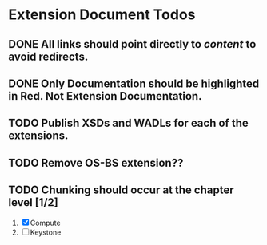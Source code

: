 * Extension Document Todos
** DONE All links should point directly to /content/ to avoid redirects.
** DONE Only Documentation should be highlighted in Red.  Not Extension Documentation.
** TODO Publish XSDs and WADLs for each of the extensions.
** TODO Remove OS-BS extension??
** TODO Chunking should occur at the chapter level [1/2]
   1. [X] Compute
   2. [ ] Keystone
